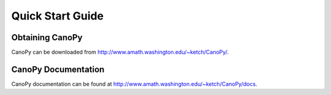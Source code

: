 =================
Quick Start Guide
=================

Obtaining CanoPy
================

CanoPy can be downloaded from http://www.amath.washington.edu/~ketch/CanoPy/.

CanoPy Documentation
====================

CanoPy documentation can be found at http://www.amath.washington.edu/~ketch/CanoPy/docs.
